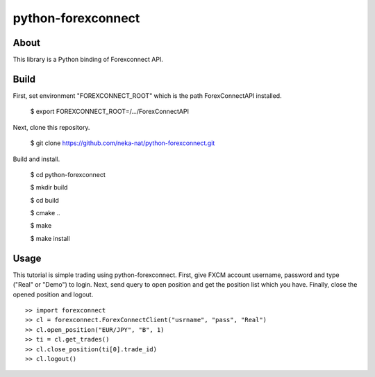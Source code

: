 python-forexconnect
===================

About
------
This library is a Python binding of Forexconnect API.

Build
-----

First, set environment "FOREXCONNECT_ROOT" which is the path ForexConnectAPI installed.

    $ export FOREXCONNECT_ROOT=/.../ForexConnectAPI

Next, clone this repository.

    $ git clone https://github.com/neka-nat/python-forexconnect.git

Build and install.

    $ cd python-forexconnect

    $ mkdir build

    $ cd build

    $ cmake ..

    $ make

    $ make install

Usage
------

This tutorial is simple trading using python-forexconnect.
First, give FXCM account username, password and type ("Real" or "Demo") to login.
Next, send query to open position and get the position list which you have.
Finally, close the opened position and logout.

::

   >> import forexconnect
   >> cl = forexconnect.ForexConnectClient("usrname", "pass", "Real")
   >> cl.open_position("EUR/JPY", "B", 1)
   >> ti = cl.get_trades()
   >> cl.close_position(ti[0].trade_id)
   >> cl.logout()
